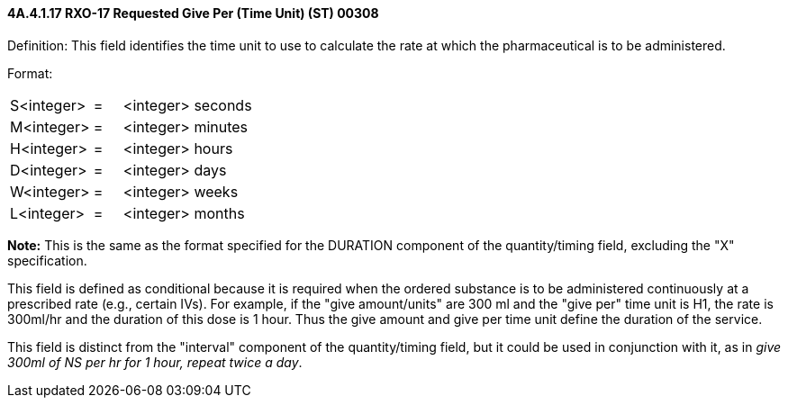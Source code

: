 ==== 4A.4.1.17 RXO-17 Requested Give Per (Time Unit) (ST) 00308

Definition: This field identifies the time unit to use to calculate the rate at which the pharmaceutical is to be administered.

Format:

[width="100%",cols="32%,11%,57%",]
|===
|S<integer> |= |<integer> seconds
|M<integer> |= |<integer> minutes
|H<integer> |= |<integer> hours
|D<integer> |= |<integer> days
|W<integer> |= |<integer> weeks
|L<integer> |= |<integer> months
|===

*Note:* This is the same as the format specified for the DURATION component of the quantity/timing field, excluding the "X" specification.

This field is defined as conditional because it is required when the ordered substance is to be administered continuously at a prescribed rate (e.g., certain IVs). For example, if the "give amount/units" are 300 ml and the "give per" time unit is H1, the rate is 300ml/hr and the duration of this dose is 1 hour. Thus the give amount and give per time unit define the duration of the service.

This field is distinct from the "interval" component of the quantity/timing field, but it could be used in conjunction with it, as in _give 300ml of NS per hr for 1 hour, repeat twice a day_.

